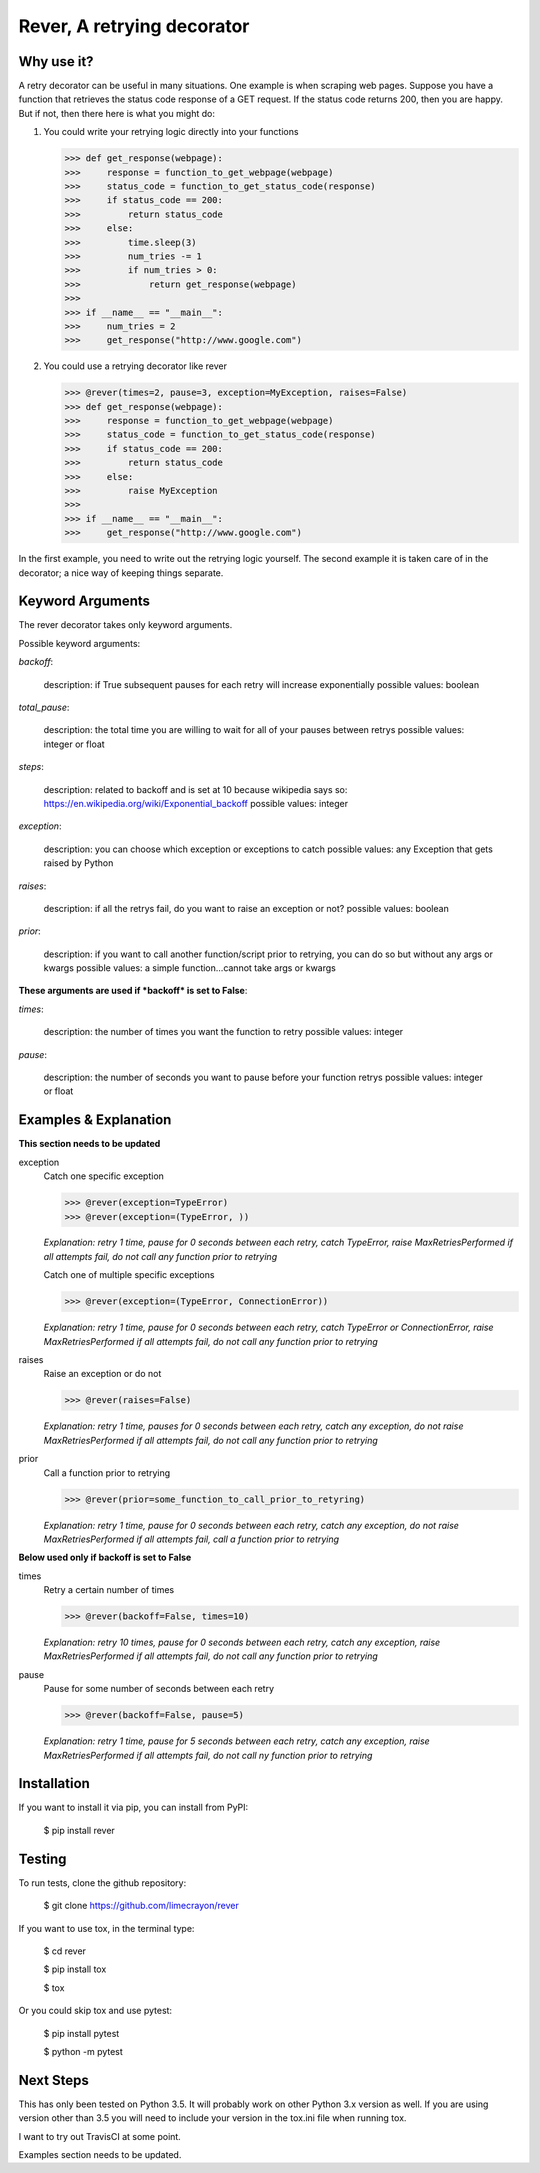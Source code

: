---------------------------
Rever, A retrying decorator
---------------------------


Why use it?
-----------

A retry decorator can be useful in many situations.  One example is when scraping web pages.
Suppose you have a function that retrieves the status code response of a GET request.  If the status
code returns 200, then you are happy.  But if not, then there here is what you might do:

1)  You could write your retrying logic directly into your functions

    >>> def get_response(webpage):
    >>>     response = function_to_get_webpage(webpage)
    >>>     status_code = function_to_get_status_code(response)
    >>>     if status_code == 200:
    >>>         return status_code
    >>>     else:
    >>>         time.sleep(3)
    >>>         num_tries -= 1
    >>>         if num_tries > 0:
    >>>             return get_response(webpage)
    >>>
    >>> if __name__ == "__main__":
    >>>     num_tries = 2
    >>>     get_response("http://www.google.com")

2)  You could use a retrying decorator like rever

    >>> @rever(times=2, pause=3, exception=MyException, raises=False)
    >>> def get_response(webpage):
    >>>     response = function_to_get_webpage(webpage)
    >>>     status_code = function_to_get_status_code(response)
    >>>     if status_code == 200:
    >>>         return status_code
    >>>     else:
    >>>         raise MyException
    >>>
    >>> if __name__ == "__main__":
    >>>     get_response("http://www.google.com")


In the first example, you need to write out the retrying logic yourself.  The second
example it is taken care of in the decorator; a nice way of keeping things separate.


Keyword Arguments
-----------------

The rever decorator takes only keyword arguments.

Possible keyword arguments:

*backoff*:

    description:  if True subsequent pauses for each retry will increase exponentially
    possible values:  boolean

*total_pause*:

    description:  the total time you are willing to wait for all of your pauses between retrys
    possible values: integer or float

*steps*:

    description:  related to backoff and is set at 10 because wikipedia says so:  https://en.wikipedia.org/wiki/Exponential_backoff
    possible values:  integer

*exception*:

    description:   you can choose which exception or exceptions to catch
    possible values:  any Exception that gets raised by Python

*raises*:

    description:  if all the retrys fail, do you want to raise an exception or not?
    possible values:  boolean

*prior*:

    description:  if you want to call another function/script prior to retrying, you can do so but without any args or kwargs
    possible values:  a simple function...cannot take args or kwargs

**These arguments are used if *backoff* is set to False**:

*times*:

    description:  the number of times you want the function to retry
    possible values:  integer

*pause*:

    description:  the number of seconds you want to pause before your function retrys
    possible values:  integer or float


Examples & Explanation
----------------------

**This section needs to be updated**

exception
    Catch one specific exception

    >>> @rever(exception=TypeError)
    >>> @rever(exception=(TypeError, ))

    *Explanation: retry 1 time, pause for 0 seconds between each retry,
    catch TypeError, raise MaxRetriesPerformed if all attempts fail,
    do not call any function prior to retrying*

    Catch one of multiple specific exceptions

    >>> @rever(exception=(TypeError, ConnectionError))

    *Explanation: retry 1 time, pause for 0 seconds between each retry,
    catch TypeError or ConnectionError, raise MaxRetriesPerformed if all attempts fail,
    do not call any function prior to retrying*

raises
    Raise an exception or do not

    >>> @rever(raises=False)

    *Explanation: retry 1 time, pauses for 0 seconds between each retry,
    catch any exception, do not raise MaxRetriesPerformed if all attempts fail,
    do not call any function prior to retrying*

prior
    Call a function prior to retrying

    >>> @rever(prior=some_function_to_call_prior_to_retyring)

    *Explanation: retry 1 time, pause for 0 seconds between each retry,
    catch any exception, do not raise MaxRetriesPerformed if all attempts fail,
    call a function prior to retrying*


**Below used only if backoff is set to False**

times
    Retry a certain number of times

    >>> @rever(backoff=False, times=10)

    *Explanation: retry 10 times, pause for 0 seconds between each retry,
    catch any exception, raise MaxRetriesPerformed if all attempts fail,
    do not call any function prior to retrying*

pause
    Pause for some number of seconds between each retry

    >>> @rever(backoff=False, pause=5)

    *Explanation: retry 1 time, pause for 5 seconds between each retry,
    catch any exception, raise MaxRetriesPerformed if all attempts fail,
    do not call ny function prior to retrying*

Installation
------------

If you want to install it via pip, you can install from PyPI:

    $ pip install rever


Testing
-------

To run tests, clone the github repository:

    $ git clone https://github.com/limecrayon/rever


If you want to use tox, in the terminal type:

    $ cd rever

    $ pip install tox

    $ tox

Or you could skip tox and use pytest:

    $ pip install pytest

    $ python -m pytest


Next Steps
----------

This has only been tested on Python 3.5.  It will probably work on other Python 3.x version as well.
If you are using version other than 3.5 you will need to include your version in the tox.ini file when running tox.

I want to try out TravisCI at some point.

Examples section needs to be updated.
